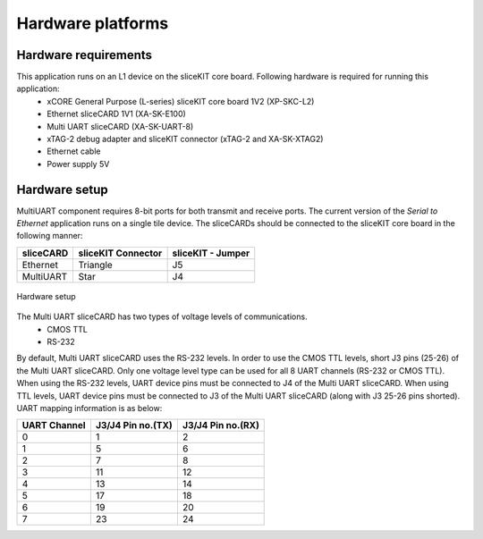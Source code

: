 Hardware platforms
==================

Hardware requirements
---------------------

This application runs on an L1 device on the sliceKIT core board. Following hardware is required for running this application:
   * xCORE General Purpose (L-series) sliceKIT core board 1V2 (XP-SKC-L2)
   * Ethernet sliceCARD 1V1 (XA-SK-E100)
   * Multi UART sliceCARD (XA-SK-UART-8)
   * xTAG-2 debug adapter and sliceKIT connector (xTAG-2 and XA-SK-XTAG2)
   * Ethernet cable
   * Power supply 5V

Hardware setup
--------------
MultiUART component requires 8-bit ports for both transmit and receive ports. The current version of the *Serial to Ethernet* application runs on a single tile device. The sliceCARDs should be connected to the sliceKIT core board in the following manner:

===================== ======================== =======================
**sliceCARD**         **sliceKIT Connector**   **sliceKIT - Jumper**
===================== ======================== =======================
Ethernet              Triangle                 J5
MultiUART             Star                     J4
===================== ======================== =======================

.. figure:: images/hardware_setup.jpg
    :align: center
    :width: 50%
    
    Hardware setup
    
The Multi UART sliceCARD has two types of voltage levels of communications.
    * CMOS TTL
    * RS-232
    
By default, Multi UART sliceCARD uses the RS-232 levels. In order to use the CMOS TTL levels, short J3 pins (25-26) of the Multi UART sliceCARD. Only one voltage level type can be used for all 8 UART channels (RS-232 or CMOS TTL). When using the RS-232 levels, UART device pins must be connected to J4 of the Multi UART sliceCARD. When using TTL levels, UART device pins must be connected to J3 of the Multi UART sliceCARD (along with J3 25-26 pins shorted). UART mapping information is as below:

================ ===================== =====================
**UART Channel** **J3/J4 Pin no.(TX)** **J3/J4 Pin no.(RX)**
================ ===================== =====================
0                1                     2
1                5                     6
2                7                     8 
3                11                    12
4                13                    14
5                17                    18
6                19                    20
7                23                    24
================ ===================== =====================
